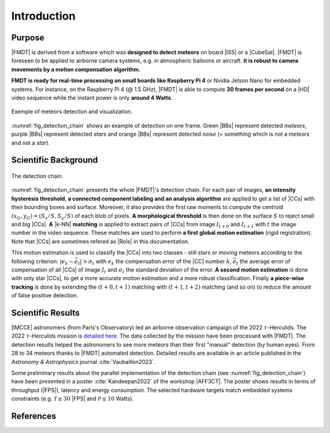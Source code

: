 .. _user_introduction:

************
Introduction
************

Purpose
"""""""

|FMDT| is derived from a software which was **designed to detect meteors** on
board |ISS| or a |CubeSat|. |FMDT| is foreseen to be applied to airborne camera
systems, e.g. in atmospheric balloons or aircraft.
**It is robust to camera movements by a motion compensation algorithm.**

**FMDT is ready for real-time processing on small boards like Raspberry Pi 4**
or Nvidia Jetson Nano for embedded systems. For instance, on the Raspberry Pi 4
(@ 1.5 GHz), |FMDT| is able to compute **30 frames per second** on a |HD| video
sequence while the instant power is only **around 4 Watts**.

.. _fig_detection_image:

.. figure:: ../../pics/2022_tauh_00183.jpg
   :figwidth: 100 %
   :align: center

   Exemple of meteors detection and visualization.

:numref:`fig_detection_chain` shows an example of detection on one frame. Green
|BBs| represent detected *meteors*, purple |BBs| represent detected *stars* and
orange |BBs| represent detected *noise* (= something which is not a *meteors*
and not a *star*).

Scientific Background
"""""""""""""""""""""

.. _fig_detection_chain:

.. figure:: ../../figs/detection_chain.svg
   :figwidth: 100 %
   :align: center

   The detection chain.

:numref:`fig_detection_chain` presents the whole |FMDT|'s detection chain. For
each pair of images, **an intensity hysteresis threshold**, **a connected
component labeling and an analysis algorithm** are applied to get a list of
|CCs| with their bounding boxes and surface. Moreover, it also provides the
first raw moments to compute the centroid :math:`(x_G,y_G)=(S_x/S,S_y/S)` of
each blob of pixels. **A morphological threshold** is then done on the surface
:math:`S` to reject small and big |CCs|. **A** |k-NN| **matching** is applied to
extract pairs of |CCs| from image :math:`I_{t+0}` and :math:`I_{t+1}` with
:math:`t` the image number in the video sequence. These matches are used to
perform **a first global motion estimation** (rigid registration). Note that
|CCs| are sometimes refered as |RoIs| in this documentation.

This motion estimation is used to classify the |CCs| into two classes - still
stars or moving meteors according to the following criterion:
:math:`|e_k-\bar{e_t}| > \sigma_t` with :math:`e_k` the compensation error of
the |CC| number :math:`k`, :math:`\bar{e_t}`
the average error of compensation of all |CCs| of image :math:`I_t` and
:math:`\sigma_t` the standard deviation of the error. **A second motion
estimation** is done with only star |CCs|, to get a more accurate motion
estimation and a more robust classification. Finally **a piece-wise tracking**
is done by extending the :math:`(t+0,t+1)` matching with :math:`(t+1,t+2)`
matching (and so on) to reduce the amount of false positive detection.

Scientific Results
""""""""""""""""""

|IMCCE| astronomers (from Paris's Observatory) led an airborne observation
campaign of the 2022 :math:`\tau`-Herculids. The 2022 :math:`\tau`-Herculids
mission is `detailed here
<https://www.imcce.fr/recherche/campagnes-observations/meteors/2022the>`_.
The data collected by the mission have been processed with |FMDT|. The detection
results helped the astronomers to see more meteors than their first "manual"
detection (by human eyes). From 28 to 34 meteors thanks to |FMDT| automated
detection. Detailed results are available in an article published in the
*Astronomy & Astrophysics* journal :cite:`Vaubaillon2023`.

Some preliminary results about the parallel implementation of the detection
chain (see :numref:`fig_detection_chain`) have been presented in a poster
:cite:`Kandeepan2022` of the workshop |AFF3CT|. The poster shows results in
terms of throughput (|FPS|), latency and energy consumption. The selected
hardware targets match embedded systems constraints (e.g.
:math:`\mathcal{T} \ge 30` |FPS| and :math:`\mathcal{P} \leq 10` Watts).

References
""""""""""

.. bibliography:: ../refs.bib
